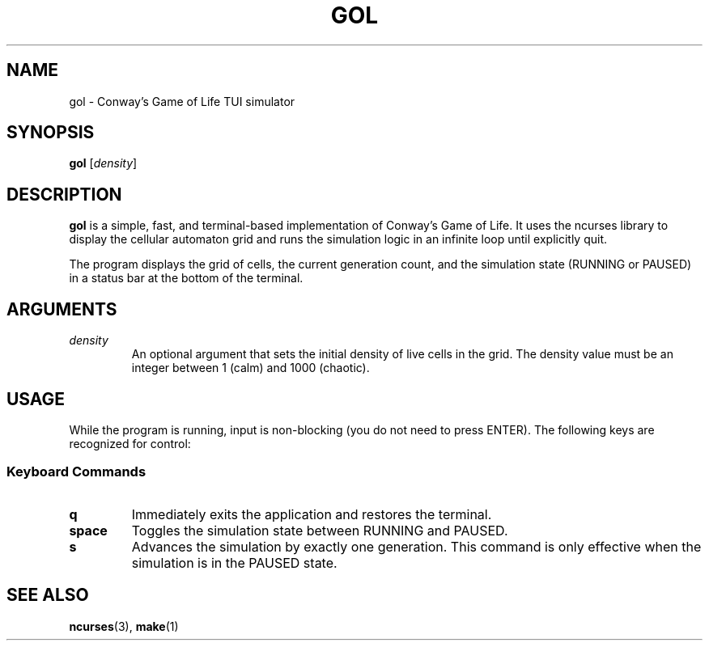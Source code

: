 .TH GOL 1 gol\-VERSION
.SH NAME
gol \- Conway's Game of Life TUI simulator
.SH SYNOPSIS
.B gol
.RB [ \fIdensity\fR ]
.SH DESCRIPTION
.B gol
is a simple, fast, and terminal\-based implementation of Conway's Game of Life.
It uses the ncurses library to display the cellular automaton grid and runs the
simulation logic in an infinite loop until explicitly quit.
.P
The program displays the grid of cells, the current generation count, and the
simulation state (RUNNING or PAUSED) in a status bar at the bottom of the terminal.
.SH ARGUMENTS
.TP
\fIdensity\fR
An optional argument that sets the initial density of live cells in the grid.
The density value must be an integer between 1 (calm) and 1000 (chaotic).
.SH USAGE
While the program is running, input is non\-blocking (you do not need to press
ENTER). The following keys are recognized for control:
.SS Keyboard Commands
.TP
.B q
Immediately exits the application and restores the terminal.
.TP
.B space
Toggles the simulation state between RUNNING and PAUSED.
.TP
.B s
Advances the simulation by exactly one generation. This command is only effective
when the simulation is in the PAUSED state.
.SH SEE ALSO
.BR ncurses (3),
.BR make (1)
